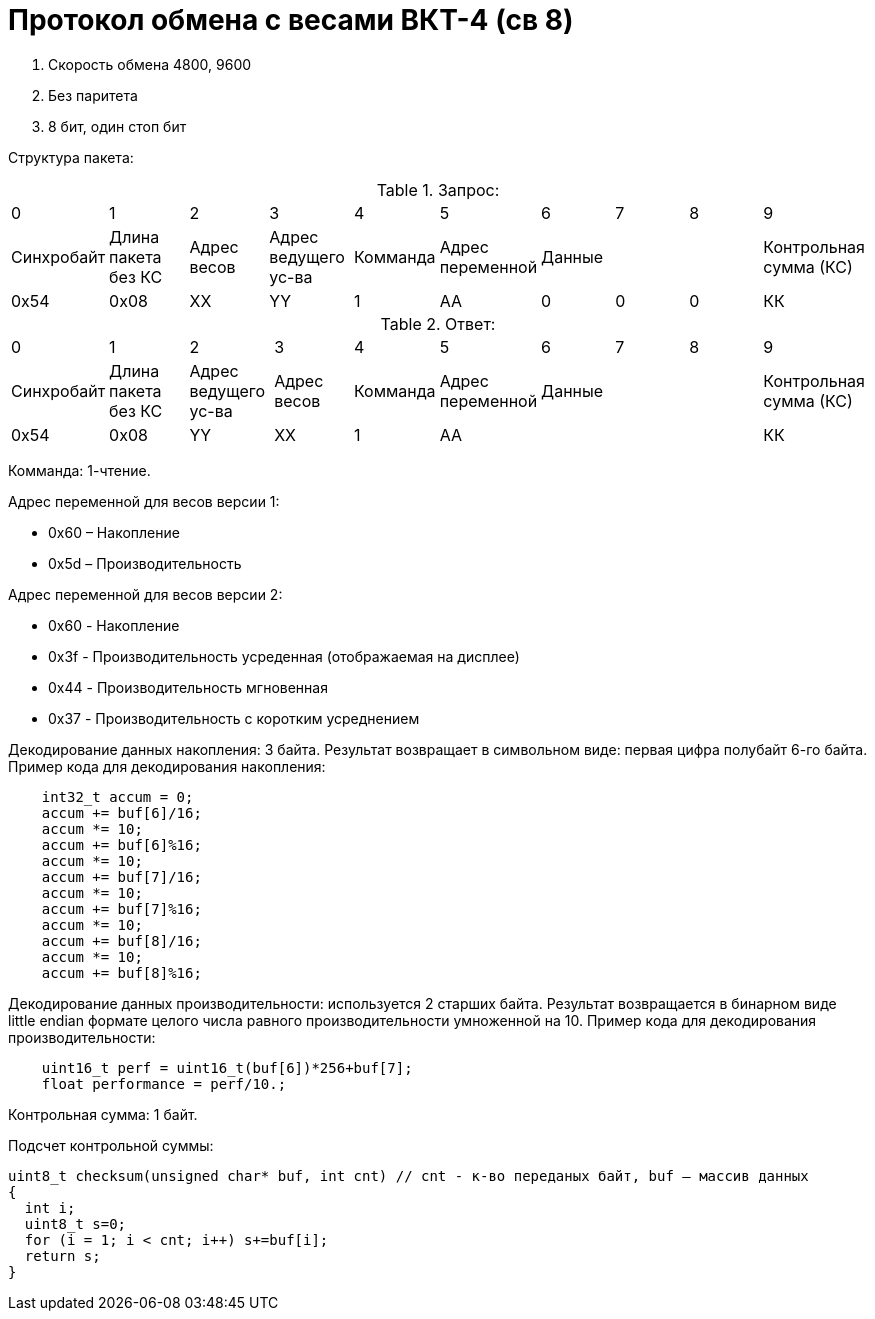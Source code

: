 = Протокол обмена с весами ВКТ-4 (св 8)

. Скорость обмена 4800, 9600
. Без паритета
. 8 бит, один стоп бит

Структура пакета:



.Запрос:
|===
| 0 | 1 | 2 | 3 | 4 | 5 | 6 | 7 | 8 | 9
|Синхробайт|Длина пакета без КС|Адрес весов|Адрес ведущего ус-ва|Комманда|Адрес переменной 3+|Данные|Контрольная сумма (КС)
|0x54|0х08|ХХ|YY|1|АА|0|0|0|КК
|===

.Ответ:
|===
| 0 | 1 | 2 | 3 | 4 | 5 | 6 | 7 | 8 | 9
|Синхробайт|Длина пакета без КС|Адрес ведущего ус-ва|Адрес весов|Комманда|Адрес переменной 3+|Данные |Контрольная сумма (КС)
|0x54|0х08|YY|ХХ|1|АА ||||КК
|===


Комманда: 1-чтение.

Адрес переменной для весов версии 1:

* 0х60 – Накопление
* 0х5d – Производительность

Адрес переменной для весов версии 2:

* 0x60 - Накопление
* 0x3f - Производительность усреденная (отображаемая на дисплее)
* 0x44 - Производительность мгновенная
* 0x37 - Производительность с коротким усреднением

Декодирование данных накопления: 3 байта. Результат возвращает в символьном виде: первая цифра полубайт 6-го байта.
Пример кода для декодирования накопления:
```
    int32_t accum = 0;
    accum += buf[6]/16;
    accum *= 10;
    accum += buf[6]%16;
    accum *= 10;
    accum += buf[7]/16;
    accum *= 10;
    accum += buf[7]%16;
    accum *= 10;
    accum += buf[8]/16;
    accum *= 10;
    accum += buf[8]%16;
```
Декодирование данных производительности: используется 2 старших байта. Результат возвращается в бинарном виде little endian формате целого числа равного производительности умноженной на 10. Пример кода для декодирования производительности:
```
    uint16_t perf = uint16_t(buf[6])*256+buf[7];
    float performance = perf/10.;
```

Контрольная сумма: 1 байт.

Подсчет контрольной суммы:
```
uint8_t checksum(unsigned char* buf, int cnt) // cnt - к-во переданых байт, buf – массив данных
{
  int i;
  uint8_t s=0;
  for (i = 1; i < cnt; i++) s+=buf[i];
  return s;
}
```
